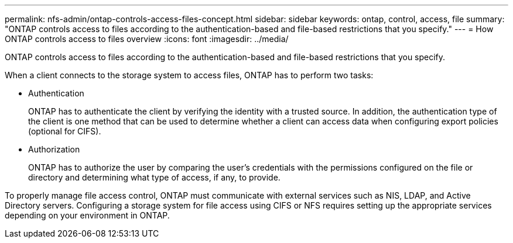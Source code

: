 ---
permalink: nfs-admin/ontap-controls-access-files-concept.html
sidebar: sidebar
keywords: ontap, control, access, file
summary: "ONTAP controls access to files according to the authentication-based and file-based restrictions that you specify."
---
= How ONTAP controls access to files overview
:icons: font
:imagesdir: ../media/

[.lead]
ONTAP controls access to files according to the authentication-based and file-based restrictions that you specify.

When a client connects to the storage system to access files, ONTAP has to perform two tasks:

* Authentication
+
ONTAP has to authenticate the client by verifying the identity with a trusted source. In addition, the authentication type of the client is one method that can be used to determine whether a client can access data when configuring export policies (optional for CIFS).

* Authorization
+
ONTAP has to authorize the user by comparing the user's credentials with the permissions configured on the file or directory and determining what type of access, if any, to provide.

To properly manage file access control, ONTAP must communicate with external services such as NIS, LDAP, and Active Directory servers. Configuring a storage system for file access using CIFS or NFS requires setting up the appropriate services depending on your environment in ONTAP.
